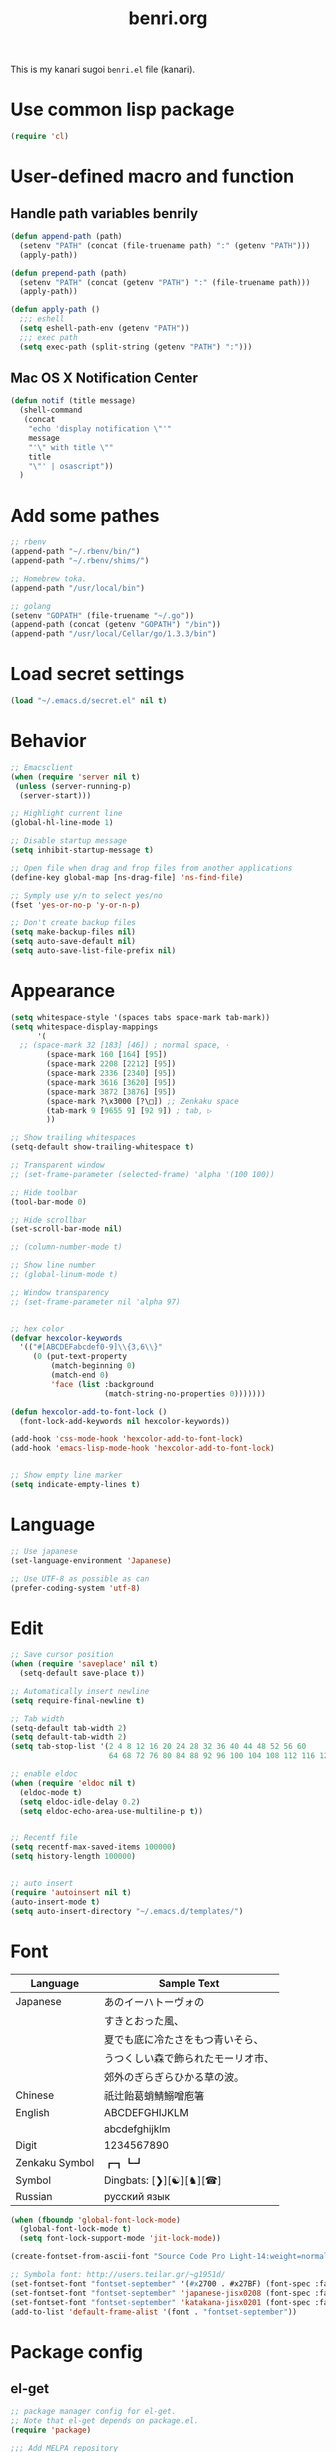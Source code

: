 #+TITLE: benri.org
#+OPTIONS: toc:2 num:nil ^:nil
#+LANGUAGE: ja

This is my kanari sugoi =benri.el= file (kanari).

* Use common lisp package

#+BEGIN_SRC emacs-lisp
(require 'cl)
#+END_SRC

* User-defined macro and function

** Handle path variables benrily
#+BEGIN_SRC emacs-lisp
(defun append-path (path)
  (setenv "PATH" (concat (file-truename path) ":" (getenv "PATH")))
  (apply-path))

(defun prepend-path (path)
  (setenv "PATH" (concat (getenv "PATH") ":" (file-truename path)))
  (apply-path))

(defun apply-path ()
  ;;; eshell
  (setq eshell-path-env (getenv "PATH"))
  ;;; exec path
  (setq exec-path (split-string (getenv "PATH") ":")))
#+END_SRC

** Mac OS X Notification Center
#+BEGIN_SRC emacs-lisp
(defun notif (title message)
  (shell-command
   (concat
    "echo 'display notification \"'"
    message
    "'\" with title \""
    title
    "\"' | osascript"))
  )
#+END_SRC

* Add some pathes
#+BEGIN_SRC emacs-lisp
;; rbenv
(append-path "~/.rbenv/bin/")
(append-path "~/.rbenv/shims/")

;; Homebrew toka.
(append-path "/usr/local/bin")

;; golang
(setenv "GOPATH" (file-truename "~/.go"))
(append-path (concat (getenv "GOPATH") "/bin"))
(append-path "/usr/local/Cellar/go/1.3.3/bin")
#+END_SRC

* Load secret settings
#+BEGIN_SRC emacs-lisp
(load "~/.emacs.d/secret.el" nil t)
#+END_SRC

* Behavior
#+BEGIN_SRC emacs-lisp
;; Emacsclient
(when (require 'server nil t)
 (unless (server-running-p)
  (server-start)))

;; Highlight current line
(global-hl-line-mode 1)

;; Disable startup message
(setq inhibit-startup-message t)

;; Open file when drag and frop files from another applications
(define-key global-map [ns-drag-file] 'ns-find-file)

;; Symply use y/n to select yes/no
(fset 'yes-or-no-p 'y-or-n-p)

;; Don't create backup files
(setq make-backup-files nil)
(setq auto-save-default nil)
(setq auto-save-list-file-prefix nil)
#+END_SRC

* Appearance
#+BEGIN_SRC emacs-lisp
(setq whitespace-style '(spaces tabs space-mark tab-mark))
(setq whitespace-display-mappings
      '(
  ;; (space-mark 32 [183] [46]) ; normal space, ·
        (space-mark 160 [164] [95])
        (space-mark 2208 [2212] [95])
        (space-mark 2336 [2340] [95])
        (space-mark 3616 [3620] [95])
        (space-mark 3872 [3876] [95])
        (space-mark ?\x3000 [?\□]) ;; Zenkaku space
        (tab-mark 9 [9655 9] [92 9]) ; tab, ▷
        ))

;; Show trailing whitespaces
(setq-default show-trailing-whitespace t)

;; Transparent window
;; (set-frame-parameter (selected-frame) 'alpha '(100 100))

;; Hide toolbar
(tool-bar-mode 0)

;; Hide scrollbar
(set-scroll-bar-mode nil)

;; (column-number-mode t)

;; Show line number
;; (global-linum-mode t)

;; Window transparency
;; (set-frame-parameter nil 'alpha 97)


;; hex color
(defvar hexcolor-keywords
  '(("#[ABCDEFabcdef0-9]\\{3,6\\}"
     (0 (put-text-property
         (match-beginning 0)
         (match-end 0)
         'face (list :background
                     (match-string-no-properties 0)))))))

(defun hexcolor-add-to-font-lock ()
  (font-lock-add-keywords nil hexcolor-keywords))

(add-hook 'css-mode-hook 'hexcolor-add-to-font-lock)
(add-hook 'emacs-lisp-mode-hook 'hexcolor-add-to-font-lock)


;; Show empty line marker
(setq indicate-empty-lines t)
#+END_SRC

* Language

#+BEGIN_SRC emacs-lisp
;; Use japanese
(set-language-environment 'Japanese)

;; Use UTF-8 as possible as can
(prefer-coding-system 'utf-8)
#+END_SRC

* Edit

#+BEGIN_SRC emacs-lisp
;; Save cursor position
(when (require 'saveplace' nil t)
  (setq-default save-place t))

;; Automatically insert newline
(setq require-final-newline t)

;; Tab width
(setq-default tab-width 2)
(setq default-tab-width 2)
(setq tab-stop-list '(2 4 8 12 16 20 24 28 32 36 40 44 48 52 56 60
                      64 68 72 76 80 84 88 92 96 100 104 108 112 116 120))

;; enable eldoc
(when (require 'eldoc nil t)
  (eldoc-mode t)
  (setq eldoc-idle-delay 0.2)
  (setq eldoc-echo-area-use-multiline-p t))


;; Recentf file
(setq recentf-max-saved-items 100000)
(setq history-length 100000)


;; auto insert
(require 'autoinsert nil t)
(auto-insert-mode t)
(setq auto-insert-directory "~/.emacs.d/templates/")
#+END_SRC

* Font

	|----------------+------------------------------------|
	| Language       | Sample Text                        |
	|----------------+------------------------------------|
	| Japanese       | あのイーハトーヴォの               |
	|                | すきとおった風、                   |
	|                | 夏でも底に冷たさをもつ青いそら、   |
	|                | うつくしい森で飾られたモーリオ市、 |
	|                | 郊外のぎらぎらひかる草の波。       |
	| Chinese        | 祇辻飴葛蛸鯖鰯噌庖箸               |
	| English        | ABCDEFGHIJKLM                      |
	|                | abcdefghijklm                      |
	| Digit          | 1234567890                         |
	| Zenkaku Symbol | ┏┓┗┛                           |
	| Symbol         | Dingbats: [❯][☯][♞][☎]             |
	| Russian        | русский язык            |
	|----------------+------------------------------------|


  #+BEGIN_SRC emacs-lisp
(when (fboundp 'global-font-lock-mode)
  (global-font-lock-mode t)
  (setq font-lock-support-mode 'jit-lock-mode))

(create-fontset-from-ascii-font "Source Code Pro Light-14:weight=normal:slant=normal" nil "september")

;; Symbola font: http://users.teilar.gr/~g1951d/
(set-fontset-font "fontset-september" '(#x2700 . #x27BF) (font-spec :family "Symbola" :size 14) nil 'append)
(set-fontset-font "fontset-september" 'japanese-jisx0208 (font-spec :family "September" :size 14) nil 'append)
(set-fontset-font "fontset-september" 'katakana-jisx0201 (font-spec :family "September" :size 14) nil 'append) ;; hankaku kana
(add-to-list 'default-frame-alist '(font . "fontset-september"))
#+END_SRC

* Package config
** el-get
#+BEGIN_SRC emacs-lisp
;; package manager config for el-get.
;; Note that el-get depends on package.el.
(require 'package)

;;; Add MELPA repository
(add-to-list 'package-archives
 '("melpa" . "http://melpa.milkbox.net/packages/") t)

;; Update load-path to load plugins which managed by el-get
(add-to-list 'load-path "~/.emacs.d/el-get/el-get")

;; Install el-get if it's not installed.
(unless (require 'el-get nil t)
  (with-current-buffer
      (url-retrieve-synchronously
       "https://raw.githubusercontent.com/dimitri/el-get/master/el-get-install.el")
    (let (el-get-master-branch)
      (goto-char (point-max))
      (eval-print-last-sexp)))
    (el-get-elpa-build-local-recipes)
    (el-get-emacswiki-build-local-recipes))
#+END_SRC

** evil

#+BEGIN_SRC emacs-lisp
;; Behavior
(setq evil-search-module 'evil-search)
;; Don't use emacs-state in any modes
(setq evil-emacs-state-modes nil)

(el-get 'sync 'evil)
(el-get 'sync 'evil-indent-textobject)
;; (el-get 'sync 'evil-leader)
(el-get 'sync 'evil-matchit)
(el-get 'sync 'evil-nerd-commenter)
(el-get 'sync 'evil-numbers)
(el-get 'sync 'evil-paredit)
(el-get 'sync 'evil-surround)

(when (require 'evil nil t)
      (evil-mode 1)
      ;; keymap
      (define-key evil-normal-state-map (kbd "C-h") #'(lambda ()
                    (interactive)
                    (evil-insert-state)
                    (insert-string " ")
                    (evil-normal-state)))
      (define-key evil-normal-state-map (kbd "C-l") #'(lambda ()
                    (interactive)
                    (evil-insert-state)
                    (insert-string " ")
                    (evil-normal-state)
                    (evil-forward-char)
                    ))
      (define-key evil-normal-state-map (kbd "|") 'evil-window-vsplit)
      (define-key evil-normal-state-map (kbd "_") 'evil-window-split)
      (define-key evil-motion-state-map (kbd ";") 'evil-ex)
      (define-key evil-insert-state-map (kbd "C-k") 'kill-line)
      (define-key evil-insert-state-map (kbd "C-e") 'end-of-line)

      ;;; bind escape key to cancel or go back to normal state
      (defun evil-escape-or-quit (&optional prompt)
        (interactive)
        (cond
         ((or (evil-normal-state-p) (evil-insert-state-p) (evil-visual-state-p)
              (evil-replace-state-p) (evil-visual-state-p)) (kbd "<escape>"))
         (t (kbd "C-g"))))
      (define-key key-translation-map (kbd "s-w") #'evil-escape-or-quit)
      (define-key evil-operator-state-map (kbd "s-w") #'evil-escape-or-quit)
      (keyboard-translate ?\e ?\s-w)
      ;; (define-key key-translation-map (kbd "ESC") #'evil-escape-or-quit)
      ;; (define-key evil-operator-state-map (kbd "ESC") #'evil-escape-or-quit)


      ;; specific mode
      ;; (evil-set-initial-state 'eshell-mode 'emacs)
      ;; Fix cursor color
      (setq evil-default-cursor t)
      (set-cursor-color "#FFFFFF")
      )

(when (require 'evil-nerd-commenter nil t)
  (define-key evil-normal-state-map (kbd "C-- C--") 'evilnc-comment-or-uncomment-lines))

(when (require 'surround nil t)
      (global-surround-mode 1))

(when (require 'evil-matchit nil t)
  (global-evil-matchit-mode 1))

(when (require 'evil-elscreen nil t)
)
#+END_SRC

** org
#+BEGIN_SRC emacs-lisp
(setq org-src-fontify-natively t)
#+END_SRC

** yasnippet

#+BEGIN_SRC emacs-lisp
(el-get 'sync 'yasnippet)
(el-get 'sync 'dropdown-list)

(when (require 'yasnippet nil t)
				(require 'dropdown-list nil t)
				(setq yas-prompt-functions '(yas-dropdown-prompt yas-completing-prompt yas-ido-prompt yas-no-prompt))
				(add-to-list 'yas-snippet-dirs "~/.emacs.d/el-get/yasnippet-golang")
				(yas-global-mode 1))
#+END_SRC
** helm

#+BEGIN_SRC emacs-lisp
(el-get 'sync 'helm)
(el-get 'sync 'helm-descbinds)
(when (require 'helm nil t)
	    (define-key evil-normal-state-map (kbd "SPC f") 'helm-mini)
	    (define-key evil-normal-state-map (kbd "SPC b") 'helm-buffers-list)
	    (define-key evil-normal-state-map (kbd "SPC SPC") 'helm-M-x)
			(define-key evil-normal-state-map (kbd "SPC s") 'helm-yas-complete)
	    )

(when (require 'helm-descbinds nil t)
)
#+END_SRC
** auto-complete

#+BEGIN_SRC emacs-lisp
(el-get 'sync 'auto-complete)


(when (require 'auto-complete nil t)
	(require 'auto-complete-config)
	(add-to-list 'ac-dictionary-directories "~/.emacs.d/ac-dict")
	(ac-config-default)
	(setq ac-use-menu-map t)
	(setq ac-menu-height 20)
	;; (print ac-modes)
	;; (set-face-background 'ac-candidate-face "lightgray")
	;; (set-face-underline 'ac-candidate-face "darkgray")
	;; (set-face-background 'ac-selection-face "steelblue")
	;; (print ac-use-quick-help)
	;; (setq ac-quick-help-prefer-x t)
	(setq ac-quick-help-delay 0.0)
	(ac-define-source pcomplete
	  '((candidates . pcomplete-completions)))
	;; ac-sources
	(defvar my-ac-sources
		'(ac-source-yasnippet
			ac-source-abbrev
			ac-source-dictionary
			ac-source-words-in-same-mode-buffers))
	(add-to-list 'ac-sources 'ac-source-yasnippet)
	(add-to-list 'ac-modes 'eshell-mode)
	(add-to-list 'ac-modes 'coffee-mode)
	(add-to-list 'ac-modes 'clojure-mode)
	(add-to-list 'ac-modes 'go-mode)
	(add-to-list 'ac-modes 'ruby-mode)
	;; (print ac-sources)
	;; (evil-define-key 'normal eshell-mode-map (kbd "C-M-i") 'auto-complete)
	;; (evil-define-key 'insert eshell-mode-map (kbd "C-M-i") 'auto-complete)
	)
#+END_SRC

** smartrep

#+BEGIN_SRC emacs-lisp
(el-get 'sync 'smartrep)
(el-get 'sync 'tabbar)

(defun smart-forward-buffer ()
	(cond ((tabbar-mode-on-p) (tabbar-forward-tab))
				((e2wm:managed-p) (e2wm:pst-history-back-command))))

(defun smart-backward-buffer ()
	(cond ((tabbar-mode-on-p) (tabbar-backward-tab))
				((e2wm:managed-p) (e2wm:pst-history-forward-command))))

(when (require 'smartrep nil t)
	(smartrep-define-key evil-normal-state-map "C-w"
	  '((">" . 'evil-window-increase-width)
	    ("<" . 'evil-window-decrease-width)
			("+" . 'evil-window-increase-height)
			("-" . 'evil-window-decrease-height)))
	(smartrep-define-key evil-normal-state-map "C-c"
	  '(("+" . 'evil-numbers/inc-at-pt)
	    ("-" . 'evil-numbers/dec-at-pt)))
	(when (require 'tabbar nil t)
		(smartrep-define-key evil-normal-state-map "g"
		  '(("t" . 'smart-forward-buffer)
		    ("T" . 'smart-backward-buffer)))
		)
)
#+END_SRC

** tabbar

#+BEGIN_SRC emacs-lisp
(el-get 'sync 'tabbar)


(when (require 'tabbar nil t)
	(tabbar-mode 1)
	(tabbar-mwheel-mode -1)
	(setq tabbar-buffer-groups-function nil)
	(dolist (btn '(tabbar-buffer-home-button tabbar-scroll-left-button tabbar-scroll-right-button))
	  (set btn (cons (cons "" nil) (cons "" nil))))
	;; (setq tabbar-auto-scroll-flag nil)
	(setq tabbar-separator '(1.0))
	;;;
	(custom-set-variables
	 ;; custom-set-variables was added by Custom.
	 ;; If you edit it by hand, you could mess it up, so be careful.
	 ;; Your init file should contain only one such instance.
	 ;; If there is more than one, they won't work right.
	 '(tabbar-background-color "#323232")
	 '(tabbar-cycle-scope (quote tabs)))
	(custom-set-faces
	 ;; custom-set-faces was added by Custom.
	 ;; If you edit it by hand, you could mess it up, so be careful.
	 ;; Your init file should contain only one such instance.
	 ;; If there is more than one, they won't work right.
	 '(tabbar-default ((t (:background "#424242" :foreground "#999" :height 0.9))))
	 '(tabbar-unselected ((t (:background "#424242" :foreground "#999" :height 0.9))))
	 '(tabbar-selected ((t (:background "#424242" :foreground "#fff" :height 0.9))))
	 '(tabbar-button ((t (:background "#424242" :foreground "#999"))))
	 '(tabbar-button-highlight ((t (:background "#424242" :foreground "#999"))))
	 '(tabbar-modified ((t (:background "#424242" :foreground "#999" :height 0.9))))
	 '(tabbar-separator ((t (:background "#424242" :height 1.0)))))
	;;;
	;; (set-face-attribute 'tabbar-default    nil :background "#323232" :foreground "#999999" :family "September" :height 0.9 :box nil)
	;; (set-face-attribute 'tabbar-default    nil :background "#323232" :foreground "#999999" :height 0.9 :box nil)
	;; (set-face-attribute 'tabbar-unselected nil :background "#424242" :foreground "#999999" :box nil)
	;; (set-face-attribute 'tabbar-selected   nil :background "#424242" :foreground "#ffffff" :box nil)
	;; (set-face-attribute 'tabbar-button nil :box nil)
	;; (set-face-attribute 'tabbar-separator nil :height 1.0 :background "#424242")
	(defvar my-tabbar-show-buffers
	  '("*Faces*" "*vc-" "*eshell*" "*Lingr Status*"))
	(defvar my-tabbar-hide-buffers
	  '("*" "Lingr["))
	(defun my-tabbar-buffer-list ()
	  ;; (let* ((hides (list ?\  ?\*))
	  (let* ((hides (regexp-opt my-tabbar-hide-buffers))
		 (shows (regexp-opt my-tabbar-show-buffers))
		 (cur-buf (current-buffer))
		 (tabs (delq
			nil
			(mapcar (lambda (buf)
				  (let ((name (buffer-name buf)))
				    (when (or (string-match shows name)
					      (not (string-match hides name)))
				      buf)))
				(buffer-list)))))
	    (if (memq cur-buf tabs) tabs (cons cur-buf tabs))))
	(setq tabbar-buffer-list-function 'my-tabbar-buffer-list)
	)
#+END_SRC

** theme

#+BEGIN_SRC emacs-lisp
(add-to-list 'el-get-sources
             '(:name railscasts-theme
										 :type github
										 :website "https://github.com/itiut/railscasts-theme"
										 :description "Railscasts color theme for GNU Emacs 24"
										 :pkgname "itiut/railscasts-theme")

						 )
(add-to-list 'el-get-sources
             '(:name replace-colorthemes
		     :type github
		     :website "https://github.com/emacs-jp/replace-colorthemes"
		     :description "Replace color-theme with Emacs theme framework"
		     :pkgname "emacs-jp/replace-colorthemes")

	     )


(when (require 'helm-themes nil t)
)
(el-get 'sync 'replace-colorthemes)
(when (require 'replace-colorthemes nil t)
	(add-to-list 'custom-theme-load-path
		     (file-name-as-directory "~/.emacs.d/el-get/replace-colorthemes/"))
	(load-theme 'desert t nil))

(el-get 'sync 'railscasts-theme)
(when (require 'railscasts-theme nil t)
	(add-to-list 'custom-theme-load-path
		     (file-name-as-directory "~/.emacs.d/el-get/railscasts-theme/"))
	(load-theme 'railscasts t nil))




;; (enable-theme 'desert)
(enable-theme 'railscasts)

(set-face-background 'default "#2b2b2b")
(set-face-background 'fringe "#2b2b2b")
(set-face-foreground 'vertical-border "#414141")
(set-face-background 'highlight "#3c3c3c")
(set-face-foreground 'highlight nil)
(set-face-background 'region "#6c6c6c")
(set-face-foreground 'region nil)
(set-face-attribute hl-line-face nil :underline nil)
(set-cursor-color "#FFFFFF")
#+END_SRC

** eshell

#+BEGIN_SRC emacs-lisp
;; normal-state map
(evil-define-key 'normal eshell-mode-map (kbd "C-k") 'eshell-previous-prompt)
(evil-define-key 'normal eshell-mode-map (kbd "C-j") 'eshell-next-prompt)
(evil-define-key 'normal eshell-mode-map (kbd "C-p") 'eshell-previous-prompt)
(evil-define-key 'normal eshell-mode-map (kbd "C-n") 'eshell-next-prompt)
(evil-define-key 'normal eshell-mode-map (kbd "i") 'evilshell/insert-state)
(evil-define-key 'normal eshell-mode-map (kbd "0") 'eshell-bol)

;; insert-state map
(evil-define-key 'insert eshell-mode-map (kbd "C-p") 'eshell-previous-matching-input-from-input)
(evil-define-key 'insert eshell-mode-map (kbd "C-n") 'eshell-next-matching-input-from-input)
;;; Need to define those two keybinds to overwrite TAB key
(evil-define-key 'insert eshell-mode-map (kbd "C-i") 'auto-complete)
(evil-define-key 'insert eshell-mode-map (kbd "<tab>") 'auto-complete)

;; Startup message
;; (setq eshell-banner-message "
;; 萌えるエディタは正義の印！！（ﾋﾞﾑｲ〜ﾝ）
;; 卑劣な環境を打ち砕く！！｡ﾟ+.*(+･｀ω･)9
;; びびびびびびび びむびむーっ！(」*ﾟﾛﾟ)」
;; びびび びむびむーっ！(」*ﾟﾛﾟ)」*ﾟﾛﾟ)」
;; ｊｋｊｋｊｋｊｋ 大好き～っ☆⌒ヽ(*'､＾*)
;; ビムで世界中シ・ア・ワ・セ☆(b^ｰﾟ)
;; ")

;; Theme
(custom-set-faces
 '(eshell-prompt ((t (:foreground "#CC7833" :weight normal))))
)

;; Dont highlight trailing whitespace in eshell
(add-hook 'eshell-mode-hook
          (lambda ()
						(setq-local ac-sources
									'(ac-source-pcomplete
										ac-source-filename
										;; ac-source-files-in-current-dir
										;; ac-source-words-in-buffer
										ac-source-dictionary
										))
						(setq-local ac-auto-start nil)
						(evil-define-key 'insert ac-mode-map (kbd "TAB") 'auto-complete)
            (setq-local show-trailing-whitespace nil)))

(add-hook 'eshell-preoutput-filter-functions
					'ansi-color-filter-apply)

(require 'ansi-color)
(add-hook 'eshell-load-hook 'ansi-color-for-comint-mode-on)


;; Launch eshell after initialize emacs
(add-hook 'after-init-hook (lambda() (eshell)))

;; Aliases
(setq eshell-command-aliases-list '())
(add-to-list 'eshell-command-aliases-list (list "op" "open ."))
(add-to-list 'eshell-command-aliases-list (list "ls" "ls -la"))
(add-to-list 'eshell-command-aliases-list (list "e" "find-file $1"))
(add-to-list 'eshell-command-aliases-list (list "be" "bundle exec $1"))

;; Prompt
(setq eshell-prompt-regexp "^[~/].* ❯ ")
(setq eshell-prompt-function (lambda ()
			       (concat
				(abbreviate-file-name (eshell/pwd))
				" ❯ ")))

;; ;; (setq eshell-prompt-regexp "^\\([~/]?*$\\|❯ \\)")
;; (setq eshell-prompt-function (lambda ()
;; 			       (concat
;; 				(abbreviate-file-name (eshell/pwd))
;; 				"\n"
;; 				"❯ ")))

;; (defcustom eshell-prompt-regexp-lastline "^❯ "
;;   "A regexp pattern of the last line of multi-line prompt"
;;   :type 'regexp
;;   :group 'eshell-prompt)

;; ;; Treat multi-line prompt
;; (defadvice eshell-skip-prompt (around eshell-skip-prompt-ext activate)
;;   (if (looking-at eshell-prompt-regexp)
;;       (re-search-forward eshell-prompt-regexp-lastline nil t)))

(defun evilshell/cd (dir)
  ;; Start eshell and move to home directory,
  ;; then enable insert state.
  (interactive)
  (eshell)
  (eshell/cd dir)
  (eshell-send-input)
  (evil-insert-state)
  (eshell-bol)
  )

(defun evilshell/insert-state ()
  (interactive)
  (evil-insert-state)
  (eshell-bol)
)

;; (defun evilshell/insert-state ()
;;   (interactive)
;;   (evil-insert-state)
;;   (eshell-bol)
;; )
#+END_SRC

** quickrun

#+BEGIN_SRC emacs-lisp
(el-get 'sync 'quickrun)

(when (require 'quickrun nil t)
	(define-key evil-normal-state-map (kbd "SPC r") 'quickrun)
	)
#+END_SRC

** direx

#+BEGIN_SRC emacs-lisp
(el-get 'sync 'direx)
#+END_SRC

** flycheck

#+BEGIN_SRC emacs-lisp
(el-get 'sync 'flycheck)
(el-get 'sync 'flycheck-pos-tip)

(when (require 'flycheck nil t)
	(add-hook 'go-mode-hook 'flycheck-mode))

(with-eval-after-load 'flycheck
  (custom-set-variables
    '(flycheck-display-errors-function 'flycheck-pos-tip-error-messages)))
#+END_SRC

** e2wm

#+BEGIN_SRC emacs-lisp
(el-get 'sync 'e2wm)


(when (require 'e2wm nil t)
				;; keybinds
				;;; Toggle e2wm
				(define-key evil-normal-state-map (kbd "SPC m")
					#'(lambda ()
							(interactive)
							(if (e2wm:managed-p)
									(e2wm:stop-management)
								  (e2wm:start-management))))
				(evil-define-key nil e2wm:pst-minor-mode-keymap (kbd "<M-left>") 'e2wm:dp-code)
				(evil-define-key nil e2wm:pst-minor-mode-keymap (kbd "<M-right>") 'e2wm:dp-two)
				(evil-define-key nil e2wm:pst-minor-mode-keymap (kbd "<M-up>") 'e2wm:dp-dashboard)
				(evil-define-key nil e2wm:pst-minor-mode-keymap (kbd "<M-down>") 'e2wm:dp-doc)


;; its 80 chars
; ------------------------------------------------------------------------------
				(setq e2wm:c-code-recipe
							'(| (:left-max-size 30)
									(- (:upper-size-ratio 0.7) files history)
									(- (:upper-size-ratio 0.7)
										 (| (:right-max-size 35) main imenu)
										 sub)))
				(add-hook 'e2wm:def-plugin-files-mode-hook '(lambda ()
																											(buffer-face-set (font-face-attributes "Source Code Pro Light-12:weight=normal:slant=normal"))
																											))
				(add-hook 'e2wm:def-plugin-imenu-mode-hook '(lambda ()
																											(buffer-face-set (font-face-attributes "Source Code Pro Light-12:weight=normal:slant=normal"))
																											))

				(add-hook 'e2wm:pre-start-hook '(lambda () (tabbar-mode 0)))
				(add-hook 'e2wm:post-stop-hook '(lambda () (tabbar-mode t)))

        ;;; Plugin: Files
				;;; e2wm:def-plugin-files-mode-map
        (evil-define-key 'normal e2wm:def-plugin-files-mode-map
					(kbd "RET") 'e2wm:def-plugin-files-select-command)
        (evil-define-key 'normal e2wm:def-plugin-files-mode-map
					(kbd "SPC") 'e2wm:def-plugin-files-show-command)
        (evil-define-key 'normal e2wm:def-plugin-files-mode-map
					(kbd "+") 'e2wm:def-plugin-files-mkdir-command)
        (evil-define-key 'normal e2wm:def-plugin-files-mode-map
					(kbd "D") 'e2wm:def-plugin-files-open-dired-command)
        (evil-define-key 'normal e2wm:def-plugin-files-mode-map
					(kbd "^") 'e2wm:def-plugin-files-updir-command)
        (evil-define-key 'normal e2wm:def-plugin-files-mode-map
					(kbd "d") 'e2wm:def-plugin-files-delete-command)
        (evil-define-key 'normal e2wm:def-plugin-files-mode-map
					(kbd "g") 'e2wm:def-plugin-files-update-by-command)
        (evil-define-key 'normal e2wm:def-plugin-files-mode-map
					(kbd "h") 'e2wm:def-plugin-files-toggle-hidden-files-command)
        (evil-define-key 'normal e2wm:def-plugin-files-mode-map
					(kbd "r") 'e2wm:def-plugin-files-rename-command)
        (evil-define-key 'normal e2wm:def-plugin-files-mode-map
					(kbd "s") 'e2wm:def-plugin-files-sort-name-command)
        (evil-define-key 'normal e2wm:def-plugin-files-mode-map
					(kbd "t") 'e2wm:def-plugin-files-sort-time-command)
        (evil-define-key 'normal e2wm:def-plugin-files-mode-map
					(kbd "z") 'e2wm:def-plugin-files-sort-size-command)
				;;; e2wm:def-plugin-imenu-mode-map
				(evil-define-key 'normal e2wm:def-plugin-imenu-mode-map
					(kbd "RET") 'e2wm:def-plugin-imenu-jump-command)
				(evil-define-key 'normal e2wm:def-plugin-imenu-mode-map
					(kbd "SPC") 'e2wm:def-plugin-imenu-show-command)
				;;; (print e2wm:def-plugin-history-list-mode-map)
)
#+END_SRC

** powerline

#+BEGIN_SRC emacs-lisp
(el-get 'sync 'powerline)

(when (require 'powerline nil t)
				(powerline-center-evil-theme))
#+END_SRC

** open-junk-file

#+BEGIN_SRC emacs-lisp
(el-get 'sync 'open-junk-file)

(define-key evil-normal-state-map (kbd "SPC j") 'open-junk-file)
(setq open-junk-file-format "~/Documents/junk-files/%Y-%m/%Y-%m-%d-%H%M%S.")
(setq open-junk-file-find-file-function 'find-file)
#+END_SRC

** gist

#+BEGIN_SRC emacs-lisp
(el-get 'sync 'gist)
(when (require 'gist nil t)
)
#+END_SRC

** popwin

#+BEGIN_SRC emacs-lisp
(el-get 'sync 'popwin)
(when (require 'popwin nil t)
	(popwin-mode 1)
	(push '("helm" :regexp t) popwin:special-display-config)
	(push '("*Help*" :noselect t) popwin:special-display-config)
	(push '("*ruby*") popwin:special-display-config)
	(push '("*quickrun*") popwin:special-display-config)
	(push '("*twittering-edit*") popwin:special-display-config)
	(push '("*coffee-compiled*" :noselect t :height 0.5) popwin:special-display-config)
	(push '("*el-get packages*" :height 0.7) popwin:special-display-config)
	(push '(" *auto-async-byte-compile*" :noselect t :height 10) popwin:special-display-config)
	(push '("^\*go-direx:" :regexp t :position left :width 30 :dedicated t :stick t)
	      popwin:special-display-config)
	;; (evil-define-key 'normal popwin:keymap (kbd "C-q") 'popwin:close-popup-window)
)
#+END_SRC

** ruby

#+BEGIN_SRC emacs-lisp
;; Treat rbenv
(el-get 'sync 'rbenv)

;; Improved highlight, indent, and benri features like syntax checker.
(el-get 'sync 'Enhanced-Ruby-Mode)

;; auto insert `end` for block
(el-get 'sync 'ruby-end)

;; auto insert `end` for block
(el-get 'sync 'ruby-electric)

;; Highlight pair blocks
(el-get 'sync 'ruby-block)

(when (require 'rbenv)

(when (require 'Enhanced-Ruby-Mode nil t)
	(add-to-list 'auto-mode-alist '("\\.rb$" . enh-ruby-mode))
	(add-to-list 'auto-mode-alist '("Gemfile$" . enh-ruby-mode))
	(add-to-list 'interpreter-mode-alist '("ruby" . enh-ruby-mode))
	)

(when (require 'ruby-block nil t)
	(ruby-block-mode t)
	(setq ruby-block-highlight-toggle t))

;; (when (require 'ruby-end t)

(add-hook 'enh-ruby-mode-hook '(lambda ()
																 (when (require 'ruby-electric nil t)
                                   (ruby-electric-mode t))
																 (add-to-list 'ac-sources 'ac-source-yasnippet)))


(when (require 'auto-complete nil t)
	(add-to-list 'ac-modes 'enh-ruby-mode))


;; template
(define-auto-insert "\.rb" "template.rb")
(define-auto-insert "Gemfile" "Gemfile")


;; Treat Gemfile as ruby script
(add-to-list 'auto-mode-alist '("Gemfile$" . enh-ruby-mode))
#+END_SRC

** elisp

#+BEGIN_SRC emacs-lisp
(add-hook 'emacs-lisp-mode-hook 'turn-on-eldoc-mode)
(show-paren-mode t)
#+END_SRC

** golang

#+BEGIN_SRC emacs-lisp
(add-to-list 'el-get-sources
             '(
							 :name yasnippet-golang
										 :type github
										 :website "https://github.com/atotto/yasnippet-golang"
										 :description "emacs snippet (yasnippets) for golang"
										 :pkgname "atotto/yasnippet-golang")
						 )

(el-get 'sync 'go-mode)
(el-get 'sync 'go-autocomplete)
(when (require 'direx nil t)
  (el-get 'sync 'go-direx))
(el-get 'sync 'go-def)
(el-get 'sync 'go-eldoc)
(el-get 'sync 'yasnippet-golang)


;; yas-snippet-dirs

(when (require 'auto-complete nil t)
	(add-to-list 'ac-modes 'go-mode))

(add-hook 'go-mode-hook '(lambda ()
													 (add-to-list 'ac-sources 'ac-source-yasnippet)
													 (setq tab-width 2)))

(add-hook 'before-save-hook 'gofmt-before-save)

(when (require 'go-direx nil t)
	(evil-define-key 'normal go-mode-map (kbd "SPC e") 'go-direx-pop-to-buffer))

(when (require 'go-eldoc nil t)
	;; (set-face-attribute 'eldoc-highlight-function-argument nil
        ;;             :underline t :foreground "green"
        ;;             :weight 'bold)
	(add-hook 'go-mode-hook 'go-eldoc-setup))
#+END_SRC

** coffee_script

#+BEGIN_SRC emacs-lisp
(el-get 'sync 'coffee-mode)
(el-get 'sync 'sourcemap)


;; This gives you a tab of 2 spaces
(custom-set-variables
 '(coffee-tab-width 2)
 '(coffee-args-compile '("-c" "-m")))

;; generating sourcemap
(add-hook 'coffee-after-compile-hook 'sourcemap-goto-corresponding-point)

(eval-after-load "coffee-mode"
	'(progn
		 (evil-define-key 'normal coffee-mode-map (kbd "SPC r") 'coffee-compile-buffer)))
#+END_SRC

** markdown

#+BEGIN_SRC emacs-lisp
(el-get 'sync 'markdown-mode)

(add-to-list 'auto-mode-alist '("\\.mkd$" . markdown-mode))
(add-to-list 'auto-mode-alist '("\\.md$" . markdown-mode))
(add-to-list 'auto-mode-alist '("\\.markdown$" . markdown-mode))
(add-to-list 'auto-mode-alist '("\\.txt$" . markdown-mode))
#+END_SRC

** mailer

#+BEGIN_SRC emacs-lisp
(el-get 'sync 'wanderlust)


(when (require 'wanderlust nil t)
)
#+END_SRC

** lingr

#+BEGIN_SRC emacs-lisp
(el-get 'sync 'lingr)
(when (require 'lingr nil t)
	(setq lingr-username secret-lingr-username
	      lingr-password secret-lingr-password
	      lingr-icon-mode t
	      lingr-image-convert-program "/usr/local/bin/convert"
	      lingr-icon-fix-size 24
	      )
	(evil-define-key 'normal lingr-room-map (kbd "j") 'lingr-room-next-nick)
	(evil-define-key 'normal lingr-room-map (kbd "k") 'lingr-room-previous-nick)
	(evil-define-key 'normal lingr-room-map (kbd "s") 'lingr-say-command)
	(evil-define-key 'normal lingr-room-map (kbd "r") 'lingr-refresh-room)
	(evil-define-key 'normal lingr-room-map (kbd "S-s") 'lingr-show-status)
	(evil-define-key 'normal lingr-room-map (kbd "C-j") 'lingr-room-next-message)
	(evil-define-key 'normal lingr-room-map (kbd "C-k") 'lingr-room-previous-message)
	;; (evil-define-key 'normal lingr-status-buffer-map (kbd "C-RET") 'lingr-status-switch-room)
	(evil-define-key 'normal lingr-status-buffer-map (kbd "RET") 'lingr-status-switch-room)
	;; (evil-define-key 'normal lingr-status-buffer-map (kbd "RET") 'lingr-status-switch-room-other-window)
	(evil-define-key 'normal lingr-status-buffer-map (kbd "n") 'lingr-room-next-message)
	(evil-define-key 'normal lingr-status-buffer-map (kbd "p") 'lingr-room-previous-message)
	(evil-define-key 'normal lingr-status-buffer-map (kbd "j") 'lingr-status-next-room)
	(evil-define-key 'normal lingr-status-buffer-map (kbd "k") 'lingr-status-previous-room)
	(evil-define-key 'normal lingr-status-buffer-map (kbd "f") 'lingr-status-jump-message)
	;; (evil-define-key 'insert lingr-status-buffer-map (kbd "C-RET") ')
	;; (print lingr-say-buffer-map)
	(defun lingr-notif-message (message)
	  (notif (concat "Lingr " (lingr-message-room message))
		 (concat (lingr-message-nick message) ":" (lingr-message-text message))))
	(add-hook 'lingr-message-hook 'lingr-notif-message)
	)
#+END_SRC

** twitter

#+BEGIN_SRC emacs-lisp
(evil-define-key 'normal twittering-mode-map (kbd "SPC r") 'twittering-replies-timeline)
(evil-define-key 'normal twittering-mode-map (kbd "SPC h") 'twittering-home-timeline)
(evil-define-key 'normal twittering-mode-map (kbd "SPC d") 'twittering-direct-messages-timeline)
(evil-define-key 'normal twittering-mode-map (kbd "t") 'twittering-retweet)
(evil-define-key 'normal twittering-mode-map (kbd "v") 'twittering-other-user-timeline)
(evil-define-key 'normal twittering-mode-map (kbd "V") 'twittering-visit-timeline)
(evil-define-key 'normal twittering-mode-map (kbd "C-m") 'twittering-enter)
(evil-define-key 'normal twittering-mode-map (kbd "L") 'twittering-other-user-list-interactive)
(evil-define-key 'normal twittering-mode-map (kbd "j") 'twittering-goto-next-status)
(evil-define-key 'normal twittering-mode-map (kbd "k") 'twittering-goto-previous-status)
(evil-define-key 'normal twittering-mode-map (kbd "f") 'twittering-favorite)
(evil-define-key 'normal twittering-mode-map (kbd "a") 'twittering-toggle-activate-buffer)
(evil-define-key 'normal twittering-mode-map (kbd "i") 'twittering-icon-mode)
(evil-define-key 'normal twittering-mode-map (kbd "s") 'twittering-update-status-interactive)
(evil-define-key 'normal twittering-mode-map (kbd "u") 'twittering-push-uri-onto-kill-ring)
;; (evil-define-key 'normal twittering-mode-map (kbd "") 'twittering-)
;; (evil-define-key 'normal twittering-mode-map (kbd "") 'twittering-)
(evil-define-key 'normal twittering-edit-mode-map (kbd "<C-return>") 'twittering-edit-post-status)
(evil-define-key 'insert twittering-edit-mode-map (kbd "<C-return>") 'twittering-edit-post-status)

(setq twittering-status-format "%i %S(%s), %F  %@ from %f%L%r%R\n%FILL[     ]{%T}\n ")
(setq twittering-convert-fix-size 36)

(el-get 'sync 'twittering-mode)
(when (require 'twittering-mode nil t)
	(require 'epa-file)
	(setq twittering-use-master-password t)
	(setq twittering-icon-mode t)
	(setq twittering-timer-interval 300)
	(add-hook 'twittering-mode-hook
						'(lambda () (setq-local show-trailing-whitespace nil))))
#+END_SRC

